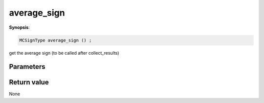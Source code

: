 ..
   Generated automatically using the command :
   c++2doc.py all_triqs.hpp
   /Users/parcolle/triqs/BUILD/triqs/INSTALL_DIR/include/triqs/mc_tools/mc_generic.hpp

.. highlight:: c


.. _mc_generic_average_sign:

average_sign
==============

**Synopsis**:

.. code-block:: c

    MCSignType average_sign () ;

get the average sign (to be called after collect_results)

Parameters
-------------


Return value
--------------

None